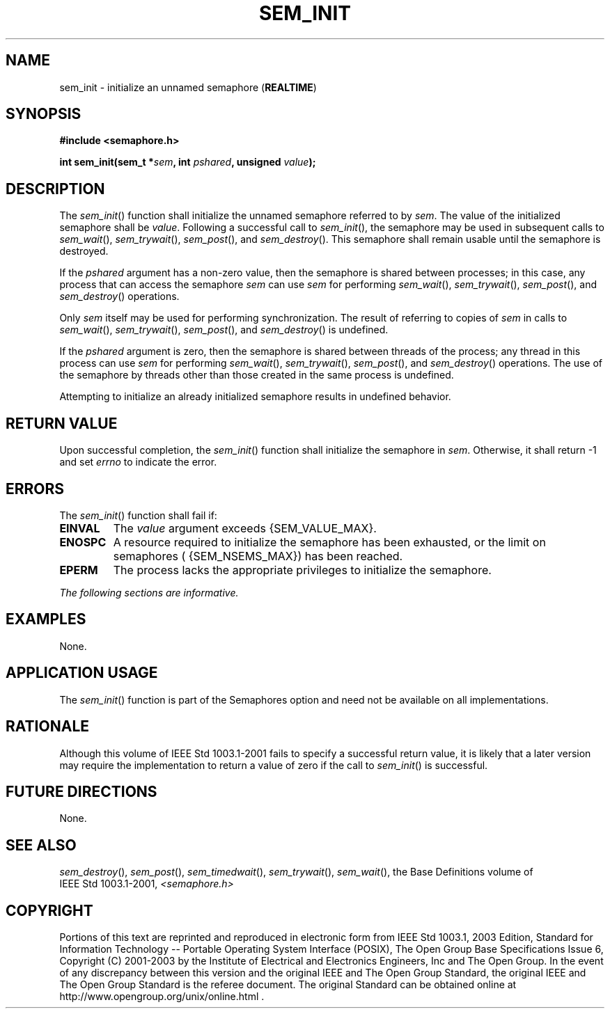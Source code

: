 .\" Copyright (c) 2001-2003 The Open Group, All Rights Reserved 
.TH "SEM_INIT" 3 2003 "IEEE/The Open Group" "POSIX Programmer's Manual"
.\" sem_init 
.SH NAME
sem_init \- initialize an unnamed semaphore (\fBREALTIME\fP)
.SH SYNOPSIS
.LP
\fB#include <semaphore.h>
.br
.sp
int sem_init(sem_t *\fP\fIsem\fP\fB, int\fP \fIpshared\fP\fB, unsigned\fP
\fIvalue\fP\fB); \fP
\fB
.br
\fP
.SH DESCRIPTION
.LP
The \fIsem_init\fP() function shall initialize the unnamed semaphore
referred to by \fIsem\fP. The value of the initialized
semaphore shall be \fIvalue\fP. Following a successful call to \fIsem_init\fP(),
the semaphore may be used in subsequent calls to
\fIsem_wait\fP(), \fIsem_trywait\fP(), \fIsem_post\fP(), and \fIsem_destroy\fP().
This
semaphore shall remain usable until the semaphore is destroyed.
.LP
If the \fIpshared\fP argument has a non-zero value, then the semaphore
is shared between processes; in this case, any process
that can access the semaphore \fIsem\fP can use \fIsem\fP for performing
\fIsem_wait\fP(), \fIsem_trywait\fP(), \fIsem_post\fP(), and \fIsem_destroy\fP()
operations.
.LP
Only \fIsem\fP itself may be used for performing synchronization.
The result of referring to copies of \fIsem\fP in calls to
\fIsem_wait\fP(), \fIsem_trywait\fP(), \fIsem_post\fP(), and \fIsem_destroy\fP()
is
undefined.
.LP
If the \fIpshared\fP argument is zero, then the semaphore is shared
between threads of the process; any thread in this process
can use \fIsem\fP for performing \fIsem_wait\fP(), \fIsem_trywait\fP(),
\fIsem_post\fP(), and \fIsem_destroy\fP() operations. The use of the
semaphore by threads other than those created
in the same process is undefined.
.LP
Attempting to initialize an already initialized semaphore results
in undefined behavior.
.SH RETURN VALUE
.LP
Upon successful completion, the \fIsem_init\fP() function shall initialize
the semaphore in \fIsem\fP. Otherwise, it shall
return -1 and set \fIerrno\fP to indicate the error.
.SH ERRORS
.LP
The \fIsem_init\fP() function shall fail if:
.TP 7
.B EINVAL
The \fIvalue\fP argument exceeds {SEM_VALUE_MAX}.
.TP 7
.B ENOSPC
A resource required to initialize the semaphore has been exhausted,
or the limit on semaphores ( {SEM_NSEMS_MAX}) has been
reached.
.TP 7
.B EPERM
The process lacks the appropriate privileges to initialize the semaphore.
.sp
.LP
\fIThe following sections are informative.\fP
.SH EXAMPLES
.LP
None.
.SH APPLICATION USAGE
.LP
The \fIsem_init\fP() function is part of the Semaphores option and
need not be available on all implementations.
.SH RATIONALE
.LP
Although this volume of IEEE\ Std\ 1003.1-2001 fails to specify a
successful return value, it is likely that a later
version may require the implementation to return a value of zero if
the call to \fIsem_init\fP() is successful.
.SH FUTURE DIRECTIONS
.LP
None.
.SH SEE ALSO
.LP
\fIsem_destroy\fP(), \fIsem_post\fP(), \fIsem_timedwait\fP(), \fIsem_trywait\fP(),
\fIsem_wait\fP(), the Base Definitions volume of IEEE\ Std\ 1003.1-2001,
\fI<semaphore.h>\fP
.SH COPYRIGHT
Portions of this text are reprinted and reproduced in electronic form
from IEEE Std 1003.1, 2003 Edition, Standard for Information Technology
-- Portable Operating System Interface (POSIX), The Open Group Base
Specifications Issue 6, Copyright (C) 2001-2003 by the Institute of
Electrical and Electronics Engineers, Inc and The Open Group. In the
event of any discrepancy between this version and the original IEEE and
The Open Group Standard, the original IEEE and The Open Group Standard
is the referee document. The original Standard can be obtained online at
http://www.opengroup.org/unix/online.html .

